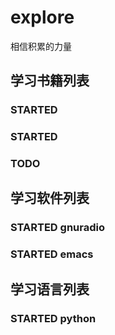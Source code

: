 * explore
相信积累的力量

** 学习书籍列表
*** STARTED <<程序员的自我修养>>
*** STARTED <<构建之法>>
*** TODO <<正则表达式>>

** 学习软件列表
*** STARTED gnuradio
*** STARTED emacs

** 学习语言列表
*** STARTED python
